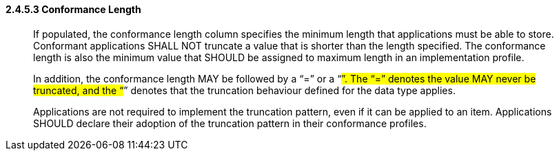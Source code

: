 ==== 2.4.5.3 Conformance Length

____
If populated, the conformance length column specifies the minimum length that applications must be able to store. Conformant applications SHALL NOT truncate a value that is shorter than the length specified. The conformance length is also the minimum value that SHOULD be assigned to maximum length in an implementation profile.

In addition, the conformance length MAY be followed by a “=” or a “#”. The “=” denotes the value MAY never be truncated, and the “#” denotes that the truncation behaviour defined for the data type applies.

Applications are not required to implement the truncation pattern, even if it can be applied to an item. Applications SHOULD declare their adoption of the truncation pattern in their conformance profiles.
____

